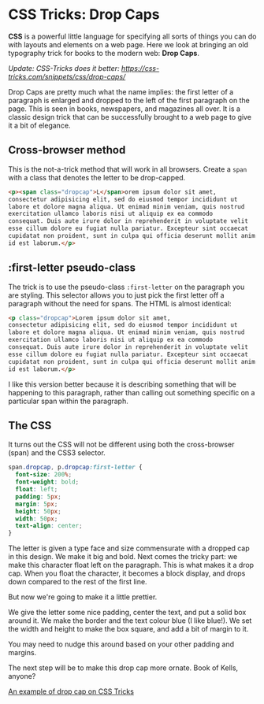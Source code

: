 * CSS Tricks: Drop Caps
  :PROPERTIES:
  :CREATED_ON: 2013-08-25T19:44
  :UPDATED_ON: 2018-09-02T22:43:58-0500
  :END:

*CSS* is a powerful little language for specifying all sorts of things you can do with layouts and elements on a web page. Here we look at bringing an old typography trick for books to the modern web: *Drop Caps*.

/Update: CSS-Tricks does it better: [[https://css-tricks.com/snippets/css/drop-caps/]]/

Drop Caps are pretty much what the name implies: the first letter of a paragraph is enlarged and dropped to the left of the first paragraph on the page. This is seen in books, newspapers, and magazines all over. It is a classic design trick that can be successfully brought to a web page to give it a bit of elegance.

** Cross-browser method

This is the not-a-trick method that will work in all browsers. Create a =span= with a class that denotes the letter to be drop-capped.

#+BEGIN_SRC html
    <p><span class="dropcap">L</span>orem ipsum dolor sit amet,
    consectetur adipisicing elit, sed do eiusmod tempor incididunt ut
    labore et dolore magna aliqua. Ut enimad minim veniam, quis nostrud
    exercitation ullamco laboris nisi ut aliquip ex ea commodo
    consequat. Duis aute irure dolor in reprehenderit in voluptate velit
    esse cillum dolore eu fugiat nulla pariatur. Excepteur sint occaecat
    cupidatat non proident, sunt in culpa qui officia deserunt mollit anim
    id est laborum.</p>
#+END_SRC

** :first-letter pseudo-class

The trick is to use the pseudo-class =:first-letter= on the paragraph you are styling. This selector allows you to just pick the first letter off a paragraph without the need for spans. The HTML is almost identical:

#+BEGIN_SRC html
    <p class="dropcap">Lorem ipsum dolor sit amet,
    consectetur adipisicing elit, sed do eiusmod tempor incididunt ut
    labore et dolore magna aliqua. Ut enimad minim veniam, quis nostrud
    exercitation ullamco laboris nisi ut aliquip ex ea commodo
    consequat. Duis aute irure dolor in reprehenderit in voluptate velit
    esse cillum dolore eu fugiat nulla pariatur. Excepteur sint occaecat
    cupidatat non proident, sunt in culpa qui officia deserunt mollit anim
    id est laborum.</p>
#+END_SRC

I like this version better because it is describing something that will be happening to this paragraph, rather than calling out something specific on a particular span within the paragraph.

** The CSS

It turns out the CSS will not be different using both the cross-browser (span) and the CSS3 selector.

#+BEGIN_SRC css
  span.dropcap, p.dropcap:first-letter {
    font-size: 200%;
    font-weight: bold;
    float: left;
    padding: 5px;
    margin: 5px;
    height: 50px;
    width: 50px;
    text-align: center;
  }
#+END_SRC

The letter is given a type face and size commensurate with a dropped cap in this design. We make it big and bold. Next comes the tricky part: we make this character float left on the paragraph. This is what makes it a drop cap. When you float the character, it becomes a block display, and drops down compared to the rest of the first line.

But now we're going to make it a little prettier.

We give the letter some nice padding, center the text, and put a solid box around it. We make the border and the text colour blue (I like blue!). We set the width and height to make the box square, and add a bit of margin to it.

You may need to nudge this around based on your other padding and margins.

The next step will be to make this drop cap more ornate. Book of Kells, anyone?

[[https://css-tricks.com/pseudo-class-selectors/#article-header-id-5][An example of drop cap on CSS Tricks]]
